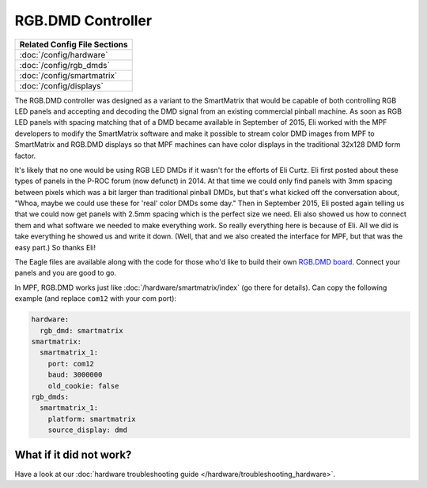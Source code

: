 RGB.DMD Controller
==================

+------------------------------------------------------------------------------+
| Related Config File Sections                                                 |
+==============================================================================+
| :doc:`/config/hardware`                                                      |
+------------------------------------------------------------------------------+
| :doc:`/config/rgb_dmds`                                                      |
+------------------------------------------------------------------------------+
| :doc:`/config/smartmatrix`                                                   |
+------------------------------------------------------------------------------+
| :doc:`/config/displays`                                                      |
+------------------------------------------------------------------------------+

The RGB.DMD controller was designed as a variant to the SmartMatrix that would
be capable of both controlling RGB LED panels and accepting and decoding the
DMD signal from an existing commercial pinball machine. As soon as RGB LED
panels with spacing matching that of a DMD became available in September of
2015, Eli worked with the MPF developers to modify the SmartMatrix software
and make it possible to stream color DMD images from MPF to SmartMatrix and
RGB.DMD displays so that MPF machines can have color displays in the
traditional 32x128 DMD form factor.

It's likely that no one would be using RGB LED DMDs
if it wasn't for the efforts of Eli Curtz.
Eli first posted about these types of panels in the P-ROC forum (now defunct) in 2014.
At that time we could only find panels with 3mm spacing between pixels which
was a bit larger than traditional pinball DMDs, but that's what kicked
off the conversation about, "Whoa, maybe we could use these for 'real'
color DMDs some day." Then in September 2015, Eli posted again telling
us that we could now get panels with 2.5mm spacing which is the
perfect size we need. Eli also showed us how to connect them and what
software we needed to make everything work. So really everything here
is because of Eli. All we did is take everything he showed us and
write it down. (Well, that and we also created the interface for MPF,
but that was the easy part.) So thanks Eli!

The Eagle files are available along with the code for those who'd like to build their own
`RGB.DMD board <https://github.com/ecurtz/RGB_DMD>`_. Connect your panels and you are good to go.

In MPF, RGB.DMD works just like :doc:`/hardware/smartmatrix/index` (go there for details).
Can copy the following example (and replace ``com12`` with your com port):

.. code-block:: mpf-config

    hardware:
      rgb_dmd: smartmatrix
    smartmatrix:
      smartmatrix_1:
        port: com12
        baud: 3000000
        old_cookie: false
    rgb_dmds:
      smartmatrix_1:
        platform: smartmatrix
        source_display: dmd

What if it did not work?
------------------------

Have a look at our :doc:`hardware troubleshooting guide </hardware/troubleshooting_hardware>`.
